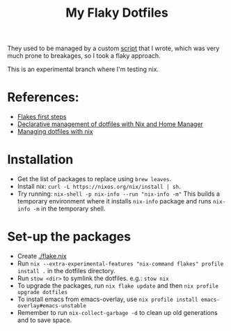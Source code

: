 #+TITLE: My Flaky Dotfiles

They used to be managed by a custom [[./bin/make_symlink][script]] that I wrote, which was
very much prone to breakages, so I took a flaky approach.

This is an experimental branch where I'm testing nix.

* References:
- [[https://blog.kubukoz.com/flakes-first-steps/][Flakes first steps]]
- [[https://www.bekk.christmas/post/2021/16/dotfiles-with-nix-and-home-manager][Declarative management of dotfiles with Nix and Home Manager]]
- [[https://seroperson.me/2024/01/16/managing-dotfiles-with-nix/][Managing dotfiles with nix]]

* Installation
- Get the list of packages to replace using =brew leaves=.
- Install nix: =curl -L https://nixos.org/nix/install | sh=.
- Try running: =nix-shell -p nix-info --run "nix-info -m"=
  This builds a temporary environment where it installs =nix-info= package and runs
  =nix-info -m= in the temporary shell.

* Set-up the packages
- Create [[./flake.nix]]
- Run =nix --extra-experimental-features "nix-command flakes" profile install .= in the dotfiles directory.
- Run =stow <dir>= to symlink the dotfiles. e.g.: =stow nix=
- To upgrade the packages, run =nix flake update= and then =nix profile upgrade dotfiles=
- To install emacs from emacs-overlay, use =nix profile install emacs-overlay#emacs-unstable=
- Remember to run =nix-collect-garbage -d= to clean up old generations and to save space.
